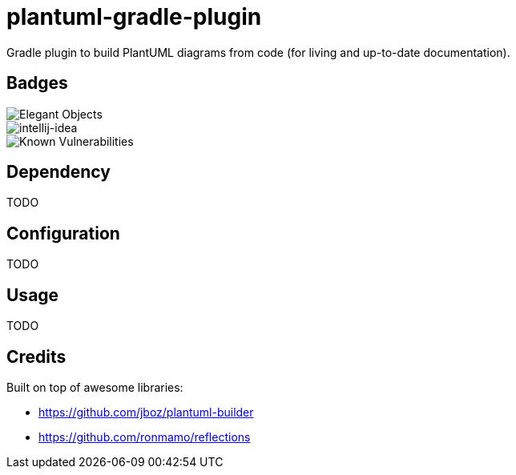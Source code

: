 = plantuml-gradle-plugin

Gradle plugin to build PlantUML diagrams from code (for living and up-to-date documentation).

== Badges

image::https://www.elegantobjects.org/badge.svg[Elegant Objects]

image::https://www.elegantobjects.org/intellij-idea.svg[intellij-idea]

image::https://snyk.io/test/github/RoRoche/plantuml-gradle-plugin/badge.svg[Known Vulnerabilities]

== Dependency

TODO

== Configuration

TODO

== Usage

TODO

== Credits

Built on top of awesome libraries:

* https://github.com/jboz/plantuml-builder
* https://github.com/ronmamo/reflections
